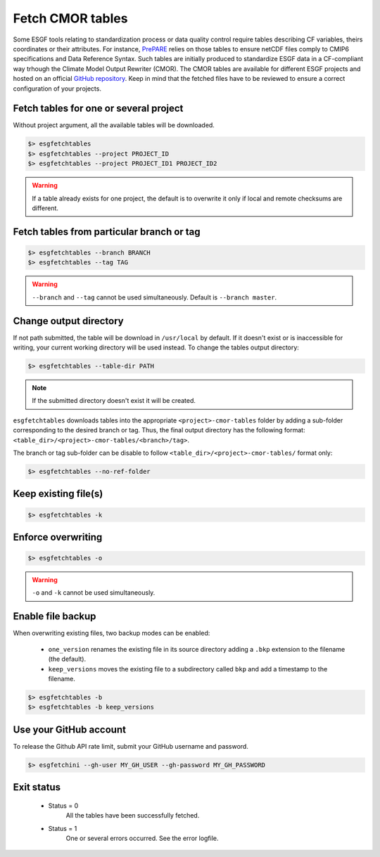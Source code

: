 .. _fetchtables:


Fetch CMOR tables
=================

Some ESGF tools relating to standardization process or data quality control require tables describing CF variables,
theirs coordinates or their attributes. For instance, `PrePARE <https://cmor.llnl.gov/mydoc_cmip6_validator/>`_ relies
on those tables to ensure netCDF files comply to CMIP6 specifications and Data Reference Syntax. Such tables are
initially produced to standardize ESGF data in a CF-compliant way trhough the Climate Model Output Rewriter (CMOR).
The CMOR tables are available for different ESGF projects and hosted on an official `GitHub repository <https://github.com/PCMDI>`_.
Keep in mind that the fetched files have to be reviewed to ensure a correct configuration of your projects.

Fetch tables for one or several project
***************************************

Without project argument, all the available tables will be downloaded.

.. code-block:: bash

    $> esgfetchtables
    $> esgfetchtables --project PROJECT_ID
    $> esgfetchtables --project PROJECT_ID1 PROJECT_ID2

.. warning::
   If a table already exists for one project, the default is to overwrite it only if local and remote checksums are different.

Fetch tables from particular branch or tag
******************************************

.. code-block:: bash

    $> esgfetchtables --branch BRANCH
    $> esgfetchtables --tag TAG

.. warning:: ``--branch`` and ``--tag`` cannot be used simultaneously. Default is ``--branch master``.

Change output directory
***********************

If not path submitted, the table will be download in ``/usr/local`` by default. If it doesn't exist or is inaccessible for writing, your
current working directory will be used instead. To change the tables output directory:

.. code-block:: bash

    $> esgfetchtables --table-dir PATH

.. note:: If the submitted directory doesn't exist it will be created.

``esgfetchtables`` downloads tables into the appropriate ``<project>-cmor-tables`` folder by adding a sub-folder
corresponding to the desired branch or tag. Thus, the final output directory has the following format:
``<table_dir>/<project>-cmor-tables/<branch>/tag>``.

The branch or tag sub-folder can be disable to follow ``<table_dir>/<project>-cmor-tables/`` format only:

.. code-block::

    $> esgfetchtables --no-ref-folder


Keep existing file(s)
*********************

.. code-block:: bash

    $> esgfetchtables -k

Enforce overwriting
*******************

.. code-block:: bash

    $> esgfetchtables -o

.. warning:: ``-o`` and ``-k`` cannot be used simultaneously.

Enable file backup
******************

When overwriting existing files, two backup modes can be enabled:

 * ``one_version`` renames the existing file in its source directory adding a ``.bkp`` extension to the filename (the default).
 * ``keep_versions`` moves the existing file to a subdirectory called ``bkp`` and add a timestamp to the filename.

.. code-block:: bash

    $> esgfetchtables -b
    $> esgfetchtables -b keep_versions

Use your GitHub account
***********************

To release the Github API rate limit, submit your GitHub username and password.

.. code-block:: bash

    $> esgfetchini --gh-user MY_GH_USER --gh-password MY_GH_PASSWORD

Exit status
***********

 * Status = 0
    All the tables have been successfully fetched.
 * Status = 1
    One or several errors occurred. See the error logfile.